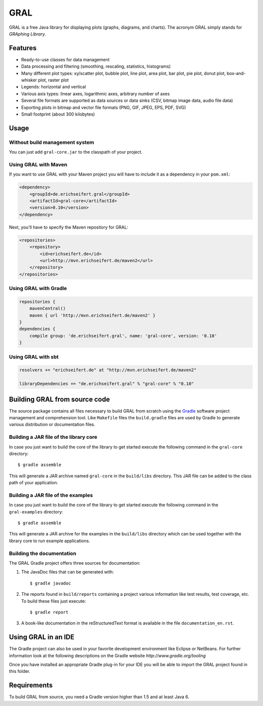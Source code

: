 GRAL
####

GRAL is a free Java library for displaying plots (graphs, diagrams, and
charts). The acronym GRAL simply stands for *GRAphing Library*.


Features
========

- Ready-to-use classes for data management
- Data processing and filtering (smoothing, rescaling, statistics, histograms)
- Many different plot types: xy/scatter plot, bubble plot, line plot,
  area plot, bar plot, pie plot, donut plot, box-and-whisker plot, raster plot
- Legends: horizontal and vertical
- Various axis types: linear axes, logarithmic axes, arbitrary number of axes
- Several file formats are supported as data sources or data sinks (CSV,
  bitmap image data, audio file data)
- Exporting plots in bitmap and vector file formats (PNG, GIF, JPEG, EPS, PDF,
  SVG)
- Small footprint (about 300 kilobytes)


Usage
=====

Without build management system
-------------------------------

You can just add ``gral-core.jar`` to the classpath of your project.

Using GRAL with Maven
---------------------

If you want to use GRAL with your Maven project you will have to include it as
a dependency in your ``pom.xml``:

.. code:: xml

    <dependency>
        <groupId>de.erichseifert.gral</groupId>
        <artifactId>gral-core</artifactId>
        <version>0.10</version>
    </dependency>

Next, you'll have to specify the Maven repository for GRAL:

.. code:: xml

    <repositories>
        <repository>
            <id>erichseifert.de</id>
            <url>http://mvn.erichseifert.de/maven2</url>
        </repository>
    </repositories>

Using GRAL with Gradle
----------------------

.. code:: groovy

    repositories {
        mavenCentral()
        maven { url 'http://mvn.erichseifert.de/maven2' }
    }
    dependencies {
        compile group: 'de.erichseifert.gral', name: 'gral-core', version: '0.10'
    }

Using GRAL with sbt
-------------------

.. code:: scala

    resolvers += "erichseifert.de" at "http://mvn.erichseifert.de/maven2"

    libraryDependencies += "de.erichseifert.gral" % "gral-core" % "0.10"


Building GRAL from source code
==============================
The source package contains all files necessary to build GRAL from scratch using
the `Gradle <http://www.gradle.org>`__ software project management and
comprehension tool. Like ``Makefile`` files the ``build.gradle`` files are used by
Gradle to generate various distribution or documentation files.

Building a JAR file of the library core
---------------------------------------
In case you just want to build the core of the library to get started execute
the following command in the ``gral-core`` directory::

  $ gradle assemble

This will generate a JAR archive named ``gral-core`` in the ``build/libs`` directory.
This JAR file can be added to the class path of your application.

Building a JAR file of the examples
-----------------------------------
In case you just want to build the core of the library to get started execute
the following command in the ``gral-examples`` directory::

  $ gradle assemble

This will generate a JAR archive for the examples in the ``build/libs`` directory
which can be used together with the library core to run example applications.

Building the documentation
--------------------------
The GRAL Gradle project offers three sources for documentation:

1. The JavaDoc files that can be generated with::

     $ gradle javadoc

2. The reports found in ``build/reports`` containing a project various
   information like test results, test coverage, etc. To build these files
   just execute::

     $ gradle report

3. A book-like documentation in the reStructuredText format is available in the
   file ``documentation_en.rst``.


Using GRAL in an IDE
====================
The Gradle project can also be used in your favorite development environment like
Eclipse or NetBeans. For further information look at the following descriptions
on the Gradle website `http://www.gradle.org/tooling`

Once you have installed an appropriate Gradle plug-in for your IDE you will be
able to import the GRAL project found in this folder.


Requirements
============
To build GRAL from source, you need a Gradle version higher than 1.5 and at least Java 6.
